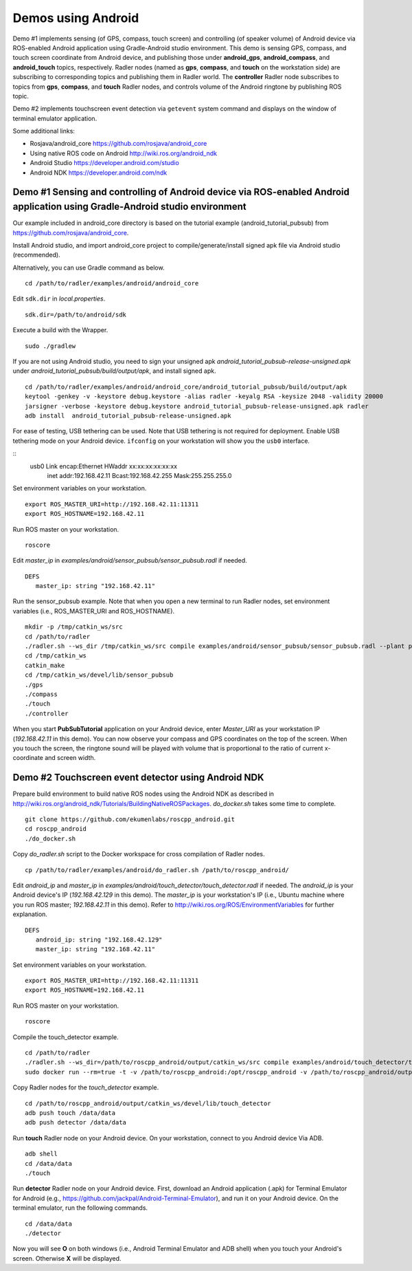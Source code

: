 Demos using Android  
===================

Demo #1 implements sensing (of GPS, compass, touch screen) and controlling (of speaker volume) of Android device via ROS-enabled Android application using Gradle-Android studio environment. 
This demo is sensing GPS, compass, and touch screen coordinate from Android device, and publishing those under **android\_gps**, **android\_compass**, and **android\_touch** topics, respectively. 
Radler nodes (named as **gps**, **compass**, and **touch** on the workstation side) are subscribing to corresponding topics and publishing them in Radler world. 
The **controller** Radler node subscribes to topics from **gps**, **compass**, and **touch** Radler nodes, and controls volume of the Android ringtone by publishing ROS topic. 

.. image:: sensor_pubsub_rqt_graph.png

Demo #2 implements touchscreen event detection via ``getevent`` system command and displays on the window of terminal emulator application.

Some additional links:

-  Rosjava/android_core  
   https://github.com/rosjava/android_core
-  Using native ROS code on Android 
   http://wiki.ros.org/android_ndk
-  Android Studio  
   https://developer.android.com/studio
-  Android NDK 
   https://developer.android.com/ndk 

Demo #1 Sensing and controlling of Android device via ROS-enabled Android application using Gradle-Android studio environment
------------------------------------------------------------------------------------------------------------------------------

Our example included in android\_core directory is based on the tutorial example (android\_tutorial\_pubsub) from 
https://github.com/rosjava/android_core. 

Install Android studio, and import android\_core project to compile/generate/install signed apk file via Android studio (recommended). 

Alternatively, you can use Gradle command as below. 

:: 

    cd /path/to/radler/examples/android/android_core

Edit ``sdk.dir`` in *local.properties*.

::

    sdk.dir=/path/to/android/sdk

Execute a build with the Wrapper.

::

    sudo ./gradlew

If you are not using Android studio, you need to sign your unsigned apk *android_tutorial_pubsub-release-unsigned.apk* under *android\_tutorial\_pubsub/build/output/apk*, and install signed apk.

:: 

    cd /path/to/radler/examples/android/android_core/android_tutorial_pubsub/build/output/apk
    keytool -genkey -v -keystore debug.keystore -alias radler -keyalg RSA -keysize 2048 -validity 20000
    jarsigner -verbose -keystore debug.keystore android_tutorial_pubsub-release-unsigned.apk radler  
    adb install  android_tutorial_pubsub-release-unsigned.apk

For ease of testing, USB tethering can be used. Note that USB tethering is not required for deployment.
Enable USB tethering mode on your Android device. ``ifconfig`` on your workstation will show you the ``usb0`` interface.

::
    usb0  Link encap:Ethernet  HWaddr xx:xx:xx:xx:xx:xx
          inet addr:192.168.42.11  Bcast:192.168.42.255  Mask:255.255.255.0

Set environment variables on your workstation.

::

    export ROS_MASTER_URI=http://192.168.42.11:11311
    export ROS_HOSTNAME=192.168.42.11 

Run ROS master on your workstation.

::

    roscore 

Edit *master_ip* in
*examples/android/sensor\_pubsub/sensor\_pubsub.radl* if needed.  

:: 
    
    DEFS 
       master_ip: string "192.168.42.11" 

Run the sensor\_pubsub example. Note that when you open a new terminal to run Radler nodes, set environment variables (i.e., ROS_MASTER_URI and ROS_HOSTNAME).

::

    mkdir -p /tmp/catkin_ws/src
    cd /path/to/radler
    ./radler.sh --ws_dir /tmp/catkin_ws/src compile examples/android/sensor_pubsub/sensor_pubsub.radl --plant plant --ROS
    cd /tmp/catkin_ws  
    catkin_make 
    cd /tmp/catkin_ws/devel/lib/sensor_pubsub
    ./gps 
    ./compass 
    ./touch  
    ./controller 


When you start **PubSubTutorial** application on your Android device, enter *Master_URI* as your workstation IP (*192.168.42.11* in this demo).
You can now observe your compass and GPS coordinates on the top of the screen. When you touch the screen, the ringtone sound will be played with volume that is proportional to the ratio of current x-coordinate and screen width. 

Demo #2 Touchscreen event detector using Android NDK  
----------------------------------------------------

Prepare build environment to build native ROS nodes using the Android NDK as described in http://wiki.ros.org/android_ndk/Tutorials/BuildingNativeROSPackages. *do\_docker.sh* takes some time to complete.  

::

    git clone https://github.com/ekumenlabs/roscpp_android.git
    cd roscpp_android  
    ./do_docker.sh

Copy *do\_radler.sh* script to the Docker workspace for cross compilation of Radler nodes.  

::

    cp /path/to/radler/examples/android/do_radler.sh /path/to/roscpp_android/

Edit *android\_ip* and *master_ip* in
*examples/android/touch\_detector/touch\_detector.radl* if needed.  
The *android\_ip* is your Android device's IP (*192.168.42.129* in this demo). The *master\_ip* is your workstation's IP (i.e., Ubuntu machine where you run ROS master; *192.168.42.11* in this demo). Refer to http://wiki.ros.org/ROS/EnvironmentVariables for further explanation.

::

    DEFS 
       android_ip: string "192.168.42.129" 
       master_ip: string "192.168.42.11" 

Set environment variables on your workstation. 

::

    export ROS_MASTER_URI=http://192.168.42.11:11311
    export ROS_HOSTNAME=192.168.42.11 

Run ROS master on your workstation.

::

    roscore 

Compile the touch\_detector example.

::

    cd /path/to/radler
    ./radler.sh --ws_dir=/path/to/roscpp_android/output/catkin_ws/src compile examples/android/touch_detector/touch_detector.radl --plant plant --ROS
    sudo docker run --rm=true -t -v /path/to/roscpp_android:/opt/roscpp_android -v /path/to/roscpp_android/output:/opt/roscpp_output -i ekumenlabs/rosndk /opt/roscpp_android/do_radler.sh /opt/roscpp_output

Copy Radler nodes for the `touch\_detector` example.

::

    cd /path/to/roscpp_android/output/catkin_ws/devel/lib/touch_detector
    adb push touch /data/data
    adb push detector /data/data

Run **touch** Radler node on your Android device. On your workstation, connect to you Android device Via ADB.  

:: 

    adb shell 
    cd /data/data
    ./touch      
    
Run **detector** Radler node on your Android device. First, download an Android application (.apk) for Terminal Emulator for Android (e.g., https://github.com/jackpal/Android-Terminal-Emulator), and run it on your Android device. On the terminal emulator, run the following commands.  

::  

    cd /data/data
    ./detector 

Now you will see **O** on both windows (i.e., Android Terminal Emulator and ADB shell) when you touch your Android's screen. Otherwise **X** will be displayed. 
